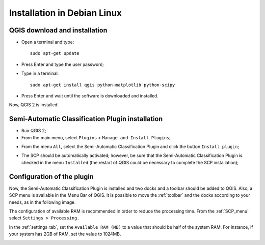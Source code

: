 .. _installation_debian:

****************************
Installation in Debian Linux
****************************

.. |br| raw:: html

	<br />

.. _QGIS_installation_debian:
 
QGIS download and installation
------------------------------------------

* Open a terminal and type::

	sudo apt-get update

* Press Enter and type the user password;

* Type in a terminal::

	sudo apt-get install qgis python-matplotlib python-scipy

* Press Enter and wait until the software is downloaded and installed.

Now, QGIS 2 is installed.

.. image:: _static/QGIS_d.jpg

.. _plugin_installation_debian:
 
Semi-Automatic Classification Plugin installation
---------------------------------------------------

* Run QGIS 2;

* From the main menu, select ``Plugins`` > ``Manage and Install Plugins``;

.. image:: _static/install_d.jpg

* From the menu ``All``, select the Semi-Automatic Classification Plugin and click the button ``Install plugin``;

.. image:: _static/plugins.jpg

* The SCP should be automatically activated; however, be sure that the Semi-Automatic Classification Plugin is checked in the menu ``Installed`` (the restart of QGIS could be necessary to complete the SCP installation);

.. image:: _static/plugins_installed.jpg

.. _plugin_configuration_debian:

Configuration of the plugin
---------------------------

Now, the Semi-Automatic Classification Plugin is installed and two docks and a toolbar should be added to QGIS.
Also, a SCP menu is available in the Menu Bar of QGIS. 
It is possible to move the :ref:`toolbar` and the docks according to your needs, as in the following image.
	
.. image:: _static/SemiAutomaticClassificationPlugin.jpg

The configuration of available RAM is recommended in order to reduce the processing time. 
From the :ref:`SCP_menu` select |settings| ``Settings > Processing`` .

.. image:: _static/settings_processing.jpg

In the :ref:`settings_tab`, set the ``Available RAM (MB)`` to a value that should be half of the system RAM. For instance, if your system has 2GB of RAM, set the value to 1024MB.

.. |settings| image:: _static/settings.png
	:width: 20pt
	
.. image:: _static/RAMSettings.jpg